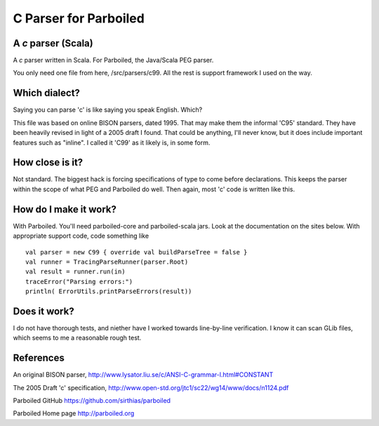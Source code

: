 ======================
C Parser for Parboiled
======================

A `c` parser (Scala)
--------------------
A `c` parser written in Scala. For Parboiled, the Java/Scala PEG parser.

You only need one file from here, /src/parsers/c99. All the rest is support framework I used on the way.


Which dialect?
--------------
Saying you can parse 'c' is like saying you speak English. Which?

This file was based on online BISON parsers, dated 1995. That may make them the informal 'C95' standard. They have been heavily revised in light of a 2005 draft I found. That could be anything, I'll never know, but it does include important features such as "inline". I called it 'C99' as it likely is, in some form.


How close is it?
----------------
Not standard. The biggest hack is forcing specifications of type to come before declarations. This keeps the parser within the scope of what PEG and Parboiled do well. Then again, most 'c' code is written like this.


How do I make it work?
----------------------
With Parboiled. You'll need parboiled-core and parboiled-scala jars. Look at the documentation on the sites below. With appropriate support code, code something like ::

    val parser = new C99 { override val buildParseTree = false }
    val runner = TracingParseRunner(parser.Root)
    val result = runner.run(in)
    traceError("Parsing errors:")
    println( ErrorUtils.printParseErrors(result))


Does it work?
-------------
I do not have thorough tests, and niether have I worked towards line-by-line verification. I know it can scan GLib files, which seems to me a reasonable rough test.

 
References
----------------

An original BISON parser,
http://www.lysator.liu.se/c/ANSI-C-grammar-l.html#CONSTANT

The 2005 Draft 'c' specification,
http://www.open-std.org/jtc1/sc22/wg14/www/docs/n1124.pdf

Parboiled GitHub
https://github.com/sirthias/parboiled


Parboiled Home page
http://parboiled.org

